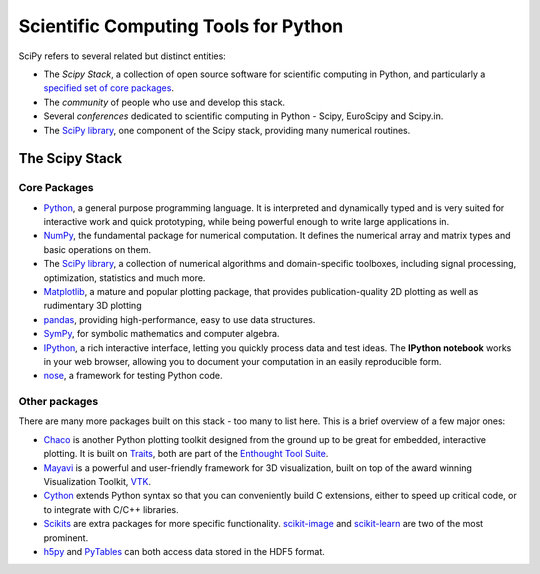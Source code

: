 .. _content:

Scientific Computing Tools for Python
=====================================

SciPy refers to several related but distinct entities:

* The *Scipy Stack*, a collection of open source software for scientific
  computing in Python, and particularly a `specified set of core packages
  <stackspec.html>`_.
* The *community* of people who use and develop this stack.
* Several *conferences* dedicated to scientific computing in Python - Scipy,
  EuroScipy and Scipy.in.
* The `SciPy library <scipylib.html>`_, one component of the Scipy stack,
  providing many numerical routines.

The Scipy Stack
---------------

Core Packages
#############

* Python_, a general purpose programming language. It is interpreted and
  dynamically typed and is very suited for interactive work and quick
  prototyping, while being powerful enough to write large applications in.
* NumPy_, the fundamental package for numerical computation. It defines the
  numerical array and matrix types and basic operations on them.
* The `SciPy library <scipylib.html>`_, a collection of numerical algorithms and
  domain-specific toolboxes, including signal processing, optimization,
  statistics and much more.
* Matplotlib_, a mature and popular plotting package, that provides 
  publication-quality 2D plotting as well as rudimentary 3D plotting
* pandas_, providing high-performance, easy to use data structures.
* SymPy_, for symbolic mathematics and computer algebra.
* IPython_, a rich interactive interface, letting you quickly process data and
  test ideas. The **IPython notebook** works in your web browser, allowing you
  to document your computation in an easily reproducible form.
* nose_, a framework for testing Python code.

Other packages
##############

There are many more packages built on this stack - too many to list here. This
is a brief overview of a few major ones:

* Chaco_ is another Python plotting toolkit designed from the ground up to be 
  great for embedded, interactive plotting. It is built on Traits_, both are
  part of the `Enthought Tool Suite`_.
* Mayavi_ is a powerful and user-friendly framework for 3D visualization, 
  built on top of the award winning Visualization Toolkit, VTK_.
* Cython_ extends Python syntax so that you can conveniently build C extensions,
  either to speed up critical code, or to integrate with C/C++ libraries.
* Scikits_ are extra packages for more specific functionality. scikit-image_
  and scikit-learn_ are two of the most prominent.
* h5py_ and PyTables_ can both access data stored in the HDF5 format.

.. _NumPy: http://numpy.scipy.org/
.. _Matplotlib: http://matplotlib.sourceforge.net/
.. _pandas: http://pandas.pydata.org/
.. _SymPy: http://pandas.pydata.org/
.. _nose: https://nose.readthedocs.org/en/latest/
.. _IPython: http://ipython.org/
.. _Python: http://www.python.org/
.. _Cython: http://cython.org/
.. _Scikits: http://scikits.appspot.com/scikits
.. _scikit-image: http://scikit-image.org/
.. _scikit-learn: http://scikit-learn.org/
.. _h5py: http://code.google.com/p/h5py/
.. _PyTables: http://www.pytables.org/moin

.. ETS stuff
.. _Enthought Tool Suite: http://code.enthought.com/projects/index.php
.. _Chaco: http://code.enthought.com/projects/chaco/
.. _Traits: http://code.enthought.com/projects/traits/
.. _Mayavi: http://code.enthought.com/projects/mayavi/
.. _VTK: http://vtk.org/

.. Indices and tables
.. ==================

.. * :ref:`genindex`
.. * :ref:`modindex`
.. * :ref:`search`

